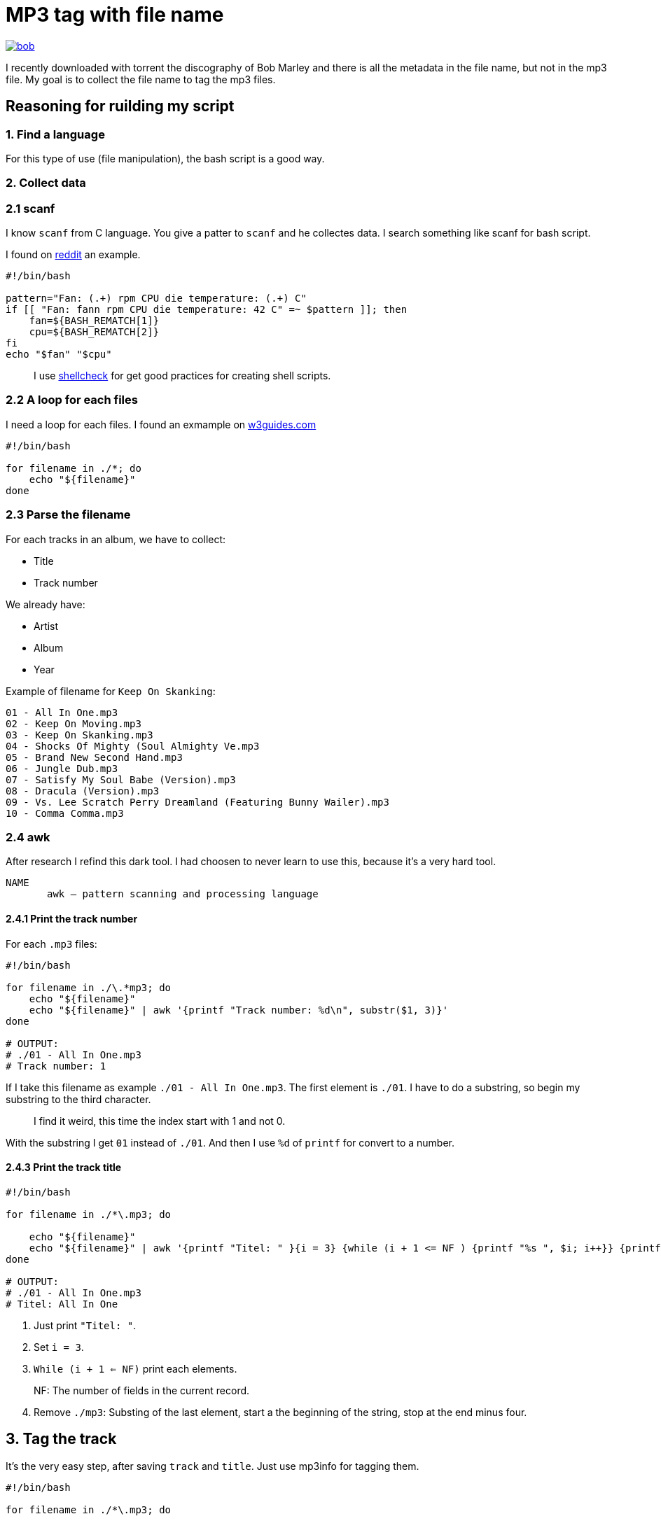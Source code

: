 = MP3 tag with file name

ifdef::env-github[]
++++
<p align="center">
  <a href="https://youtu.be/oqVy6eRXc7Q"><img src="bob.png"></a>
</p>
++++
endif::[]

ifndef::env-github[]
image::bob.png[align=center, link="https://youtu.be/oqVy6eRXc7Q"]
endif::[]


I recently downloaded with torrent the discography of Bob Marley and there is all the metadata in the file name, but not in the mp3 file. My goal is to collect the file name to tag the mp3 files.

== Reasoning for ruilding my script

=== 1. Find a language

For this type of use (file manipulation), the bash script is a good way.

=== 2. Collect data

=== 2.1 scanf

I know `scanf` from C language. You give a patter to `scanf` and he collectes data. I search something like scanf for bash script.

I found on https://www.reddit.com/r/bash/comments/gxygww/why_isnt_there_scanf_or_equivalent_in_bash/[reddit] an example.

[source, bash]
----
#!/bin/bash

pattern="Fan: (.+) rpm CPU die temperature: (.+) C"
if [[ "Fan: fann rpm CPU die temperature: 42 C" =~ $pattern ]]; then
    fan=${BASH_REMATCH[1]}
    cpu=${BASH_REMATCH[2]}
fi
echo "$fan" "$cpu"
----

[quote]
I use https://www.shellcheck.net/[shellcheck] for get good practices for creating shell scripts.

=== 2.2 A loop for each files

I need a loop for each files. I found an exmample on https://w3guides.com/tutorial/bash-for-each-file-in-folder#bash-for-each-file-in-folder[w3guides.com]

[source, bash]
----
#!/bin/bash

for filename in ./*; do
    echo "${filename}"
done
----

=== 2.3 Parse the filename

For each tracks in an album, we have to collect:

* Title
* Track number

We already have:

* Artist
* Album
* Year

Example of filename for `Keep On Skanking`:
[source]
----
01 - All In One.mp3
02 - Keep On Moving.mp3
03 - Keep On Skanking.mp3
04 - Shocks Of Mighty (Soul Almighty Ve.mp3
05 - Brand New Second Hand.mp3
06 - Jungle Dub.mp3
07 - Satisfy My Soul Babe (Version).mp3
08 - Dracula (Version).mp3
09 - Vs. Lee Scratch Perry Dreamland (Featuring Bunny Wailer).mp3
10 - Comma Comma.mp3
----

=== 2.4 awk

After research I refind this dark tool. I had choosen to never learn to use this, because it's a very hard tool.

[source,man]
----
NAME
       awk — pattern scanning and processing language
----

==== 2.4.1 Print the track number

For each `.mp3` files:

[source, bash]
----
#!/bin/bash

for filename in ./\.*mp3; do
    echo "${filename}"
    echo "${filename}" | awk '{printf "Track number: %d\n", substr($1, 3)}'
done

# OUTPUT:
# ./01 - All In One.mp3
# Track number: 1
----

If I take this filename as example `./01 - All In One.mp3`. The first element is `./01`. I have to do a substring, so begin my substring to the third character.

[quote]
I find it weird, this time the index start with 1 and not 0.

With the substring I get `01` instead of `./01`. And then I use `%d` of `printf` for convert to a number.

==== 2.4.3 Print the track title

[source,bash]
----
#!/bin/bash

for filename in ./*\.mp3; do

    echo "${filename}"
    echo "${filename}" | awk '{printf "Titel: " }{i = 3} {while (i + 1 <= NF ) {printf "%s ", $i; i++}} {printf "%s\n", substr($i, 0, length($i) - 4)}'
done

# OUTPUT:
# ./01 - All In One.mp3
# Titel: All In One
----

1. Just print `"Titel: "`.
2. Set `i = 3`.
3. `While (i + 1 <= NF)` print each elements.

[quote]
NF: The number of fields in the current record.

[start=4]
4. Remove `./mp3`: Substing of the last element, start a the beginning of the string, stop at the end minus four.

== 3. Tag the track

It's the very easy step, after saving `track` and `title`. Just use mp3info for tagging them.

[source,bash]
----
#!/bin/bash

for filename in ./*\.mp3; do

    track=$(echo "${filename}" | awk '{printf "%d", substr($1, 3)}')
    title=$(echo "${filename}" | awk '{i = 3} {while (i + 1 <= NF ) {printf "%s ", $i; i++}} {printf "%s", substr($i, 0, length($i) - 4)}')
    printf "Track: %s\tTitle: %s\n" "${track}" "${title}"
    mp3info -t "${title}" -n "${track}" "${filename}"
done
----

== Bonus: Collect folder data

We have to collect from the foder

* Artist
* Year of the album
* Album name

The tracks are tidied up like this:
----
Bob Marley - 1967 - Keep On Skanking
├── 01 - All In One.mp3
├── 02 - Keep On Moving.mp3
└── [...]
Bob Marley - 1970 - African Herbsman
├── 01 - Riding High.mp3
├── 02 - Lively Up Yourself.mp3
└── [...]
----

For remove the `./` or `./${foldername}`, we can use `basename`.

== Final script

[source,bash]
----
#!/bin/bash

for folder in ./Bob*; do

    folder=$(basename "${folder}")
    artist="Bob Marley"
    year=$(echo "${folder}" | awk '{printf "%d", $4}')
    album=$(echo "${folder}" | awk '{i = 6} {while (i <= NF ) {printf "%s ", $i; i++}}')

    for filepath in "${folder}"/*\.mp3; do

        filename=$(basename "${filepath}")

        track=$(echo "${filename}" | awk '{printf "%d", $1}')
        title=$(echo "${filename}" | awk '{i = 3} {while (i + 1 <= NF ) {printf "%s ", $i; i++}} {printf "%s", substr($i, 0, length($i) - 4)}')

        mp3info -a "${artist}" -l "${album}" -y "${year}" -t "${title}" -n "${track}" "${filepath}"
        echo mp3info -a "${artist}" -l "${album}" -y "${year}" -t "${title}" -n "${track}" "${filepath}"
    done
done
----

== Conclusion

I said that `awk` is a dark and hard tool. But after spending a few hours on read manuals and manipulating this; I became familiar with him. With this project I learned basic of `awk` and new knowledges on `AsciiDoc` and `bash`.

=== The real conclusion

All the Bob Marley's tracks are tagged and tidied !

image::cmus.png["cmus view"]

== Other

=== Pattern matching

1. Use the bash shell
2. Enable the `extglob`
[source,bash]
----
shopt -s extglob
----

[start=3]
3. Try to list all but not MP3 files with
[source,bash]
----
ls !(*.mp3)
----
